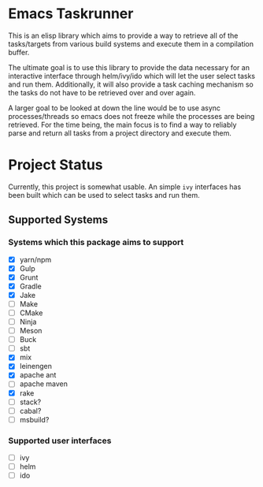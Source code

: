 * Emacs Taskrunner
This is an elisp library which aims to provide a way to retrieve all of the
tasks/targets from various build systems and execute them in a compilation buffer.

The ultimate goal is to use this library to provide the data necessary for an
interactive interface through helm/ivy/ido which will let the user select tasks
and run them. Additionally, it will also provide a task caching mechanism so the
tasks do not have to be retrieved over and over again.

A larger goal to be looked at down the line would be to use async
processes/threads so emacs does not freeze while the processes are being
retrieved. For the time being, the main focus is to find a way to reliably parse
and return all tasks from a project directory and execute them.

* Project Status
Currently, this project is somewhat usable. An simple ~ivy~ interfaces has been
built which can be used to select tasks and run them.
** Supported Systems
*** Systems which this package aims to support
- [X] yarn/npm
- [X] Gulp
- [X] Grunt
- [X] Gradle
- [X] Jake
- [ ] Make
- [ ] CMake
- [ ] Ninja
- [ ] Meson
- [ ] Buck
- [ ] sbt
- [X] mix
- [X] leinengen
- [X] apache ant
- [ ] apache maven
- [X] rake
- [ ] stack?
- [ ] cabal?
- [ ] msbuild?
*** Supported user interfaces
- [ ] ivy
- [ ] helm
- [ ] ido
